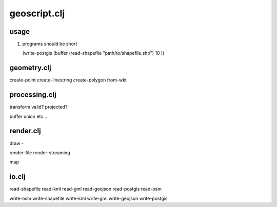 geoscript.clj
==============

usage 
------
#. programs should be short
   
   (write-postgis (buffer (read-shapefile "path/to/shapefile.shp") 10 ))


geometry.clj
------------------

create-point 
create-linestring 
create-polygon
from-wkt

processing.clj
-------------------

transform 
valid? 
projected? 

buffer
union
etc... 

render.clj
--------------------- 
draw - 

render-file
render-streaming

map

io.clj
------------------------------
read-shapefile 
read-kml
read-gml
read-geojson
read-postgis
read-osm

write-osm
write-shapefile
write-kml
write-gml
write-geojson
write-postgis



